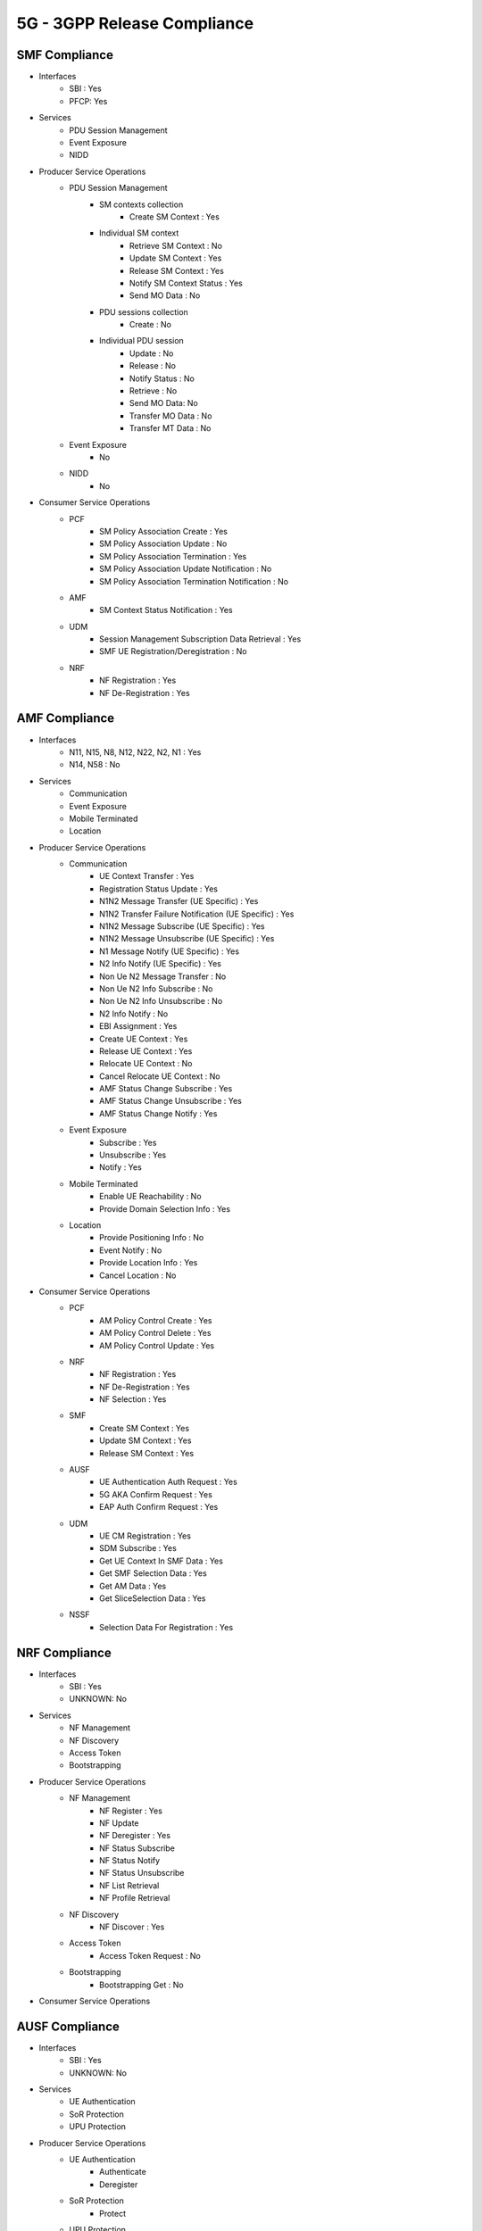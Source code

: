 5G - 3GPP Release Compliance
============================

SMF Compliance
--------------
* Interfaces
    * SBI : Yes
    * PFCP: Yes

* Services
    * PDU Session Management
    * Event Exposure
    * NIDD

* Producer Service Operations
    * PDU Session Management
        * SM contexts collection
            * Create SM Context : Yes
        * Individual SM context
            * Retrieve SM Context : No
            * Update SM Context : Yes
            * Release SM Context : Yes
            * Notify SM Context Status : Yes
            * Send MO Data : No
        * PDU sessions collection
            * Create : No
        * Individual PDU session
            * Update : No
            * Release : No
            * Notify Status : No
            * Retrieve : No
            * Send MO Data: No
            * Transfer MO Data : No
            * Transfer MT Data : No
    * Event Exposure
        * No
    * NIDD
        * No



* Consumer Service Operations
    * PCF
        * SM Policy Association Create : Yes
        * SM Policy Association Update : No
        * SM Policy Association Termination : Yes
        * SM Policy Association Update Notification : No
        * SM Policy Association Termination Notification : No
    * AMF
        * SM Context Status Notification : Yes
    * UDM
        * Session Management Subscription Data Retrieval : Yes
        * SMF UE Registration/Deregistration : No
    * NRF
        *  NF Registration : Yes
        *  NF De-Registration : Yes



AMF Compliance
--------------
* Interfaces
    * N11, N15, N8, N12, N22, N2, N1 : Yes
    * N14, N58 : No

* Services
    * Communication
    * Event Exposure
    * Mobile Terminated
    * Location

* Producer Service Operations
    * Communication
        * UE Context Transfer : Yes
        * Registration Status Update : Yes
        * N1N2 Message Transfer (UE Specific) : Yes
        * N1N2 Transfer Failure Notification (UE Specific) : Yes
        * N1N2 Message Subscribe (UE Specific) : Yes
        * N1N2 Message Unsubscribe (UE Specific) : Yes
        * N1 Message Notify (UE Specific) : Yes
        * N2 Info Notify (UE Specific) : Yes
        * Non Ue N2 Message Transfer : No
        * Non Ue N2 Info Subscribe : No
        * Non Ue N2 Info Unsubscribe : No
        * N2 Info Notify : No
        * EBI Assignment : Yes
        * Create UE Context : Yes
        * Release UE Context : Yes
        * Relocate UE Context : No
        * Cancel Relocate UE Context : No
        * AMF Status Change Subscribe : Yes
        * AMF Status Change Unsubscribe : Yes
        * AMF Status Change Notify : Yes
    * Event Exposure
        * Subscribe : Yes
        * Unsubscribe : Yes
        * Notify : Yes
    * Mobile Terminated
        * Enable UE Reachability : No
        * Provide Domain Selection Info : Yes
    * Location
        * Provide Positioning Info : No
        * Event Notify : No
        * Provide Location Info : Yes
        * Cancel Location : No

* Consumer Service Operations
    * PCF
        * AM Policy Control Create : Yes
        * AM Policy Control Delete : Yes
        * AM Policy Control Update : Yes
    * NRF
        *  NF Registration : Yes
        *  NF De-Registration : Yes
        *  NF Selection : Yes
    * SMF
        * Create SM Context : Yes
        * Update SM Context : Yes
        * Release SM Context : Yes
    * AUSF
        * UE Authentication Auth Request : Yes
        * 5G AKA Confirm Request : Yes
        * EAP Auth Confirm Request : Yes
    * UDM
        * UE CM Registration : Yes
        * SDM Subscribe : Yes
        * Get UE Context In SMF Data : Yes
        * Get SMF Selection Data : Yes
        * Get AM Data : Yes
        * Get SliceSelection Data : Yes
    * NSSF
        * Selection Data For Registration : Yes


NRF Compliance
--------------
* Interfaces
    * SBI : Yes
    * UNKNOWN: No

* Services
    * NF Management
    * NF Discovery
    * Access Token
    * Bootstrapping

* Producer Service Operations
    * NF Management
        * NF Register : Yes
        * NF Update
        * NF Deregister : Yes
        * NF Status Subscribe
        * NF Status Notify
        * NF Status Unsubscribe
        * NF List Retrieval
        * NF Profile Retrieval
    * NF Discovery
        * NF Discover : Yes
    * Access Token
        * Access Token Request : No
    * Bootstrapping
        * Bootstrapping Get : No

* Consumer Service Operations

AUSF Compliance
---------------
* Interfaces
    * SBI : Yes
    * UNKNOWN: No

* Services
    * UE Authentication
    * SoR Protection
    * UPU Protection

* Producer Service Operations
    * UE Authentication
        * Authenticate
        * Deregister
    * SoR Protection
        * Protect
    * UPU Protection
        * Protect

* Consumer Service Operations


UDR Compliance
--------------
* Interfaces
    * SBI : Yes
    * UNKNOWN: No
* Services
    * Data Repository
    * Group IDmap

* Producer Service Operations
    * Data Repository
        * Query
        * Create
        * Delete
        * Update
        * Subscribe
        * Unsubscribe
        * Notify
    * Group IDmap
        * Query

* Consumer Service Operations


UDM Compliance
--------------
* Interfaces
    * SBI : Yes
    * UNKNOWN: No

* Services
    * Subscriber Data Management
    * UE Context Management
    * UE Authentication
    * Event Exposure
    * Parameter Provision
    * NIDD Authorization
    * MT

* Producer Service Operations
    * Subscriber Data Management
        * Get
        * Subscribe
        * ModifySubscription
        * Unsubscribe
        * Notification
        * Info
    * UE Context Management
        * Registration
        * DeregistrationNotification
        * Deregistration
        * Get
        * Update
        * P-CSCF Restoration Notification
        * P-CSCF Restoration Trigger
        * AMF Deregistration
        * PEI Update
    * UE Authentication
        * Get
        * GetHssAv
        * Result Confirmation
    * Event Exposure
        * Subscribe
        * Unsubscribe
        * Notify
        * Modify Subscription
    * Parameter Provision
        * Update
        * Create
        * Delete
        * Get
    * NIDD Authorization
        * Get
        * Notification
    * MT
        * Provide Ue Info
        * Provide Location Info

* Consumer Service Operations


NSSF Compliance
---------------
* Interfaces
    * SBI : Yes
    * UNKNOWN: No

* Services
    * NS Selection
    * NSSAI Availability

* Producer Service Operations
    * NS Selection
        * Get
    * NSSAI Availability
        * Update
        * Subscribe
        * Unsubscribe
        * Notify
        * Delete
        * Options

* Consumer Service Operations


PCF Compliance
--------------
* Interfaces
    * SBI : Yes
    * UNKNOWN: No

* Services
    * AM Policy Control : Yes
    * SM Policy Control : Yes

* Producer Service Operations
    * SM Policy
        * SM Policy Control Create : Yes
        * SM Policy Control Update : No
        * SM Policy Control Update Notify : No
        * SM Policy Control Delete : Yes
    * AM Policy
        *  AM Policy Control Create : Yes
        *  AM Policy Control Update : No
        *  AM Policy Control Update Notify : No
        *  AM Policy Control Delete : Yes

* Consumer Service Operations
    * TODO- UDR


SD Core High Level Features supported
-------------------------------------

High Level Features Not supported
---------------------------------
* URLLC
* Location Based Services
